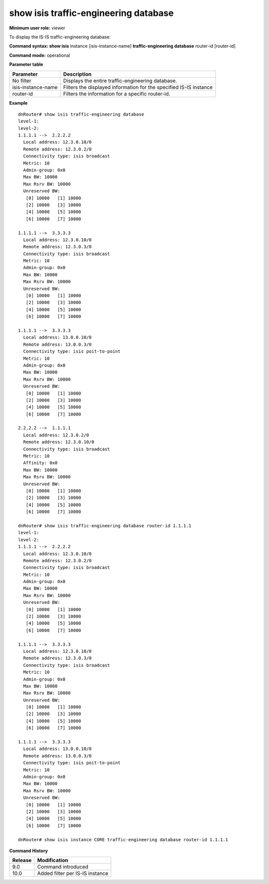 show isis traffic-engineering database
--------------------------------------

**Minimum user role:** viewer

To display the IS-IS traffic-engineering database:



**Command syntax: show isis** instance [isis-instance-name] **traffic-engineering database** router-id [router-id]

**Command mode:** operational



.. **Note**

	- use "instance [isis-instance-name]" to display information from a specific ISIS instance, when not specified, display information from all isis instances

**Parameter table**

+--------------------+--------------------------------------------------------------------+
| Parameter          | Description                                                        |
+====================+====================================================================+
| No filter          | Displays the entire traffic-engineering database.                  |
+--------------------+--------------------------------------------------------------------+
| isis-instance-name | Filters the displayed information for the specified IS-IS instance |
+--------------------+--------------------------------------------------------------------+
| router-id          | Filters the information for a specific router-id.                  |
+--------------------+--------------------------------------------------------------------+

**Example**
::

	dnRouter# show isis traffic-engineering database 
	level-1:
	level-2:
	1.1.1.1 -->  2.2.2.2
	  Local address: 12.3.0.10/0
	  Remote address: 12.3.0.2/0
	  Connectivity type: isis broadcast
	  Metric: 10
	  Admin-group: 0x0
	  Max BW: 10000
	  Max Rsrv BW: 10000
	  Unreserved BW: 
	   [0] 10000   [1] 10000
	   [2] 10000   [3] 10000
	   [4] 10000   [5] 10000
	   [6] 10000   [7] 10000
	
	1.1.1.1 -->  3.3.3.3
	  Local address: 12.3.0.10/0
	  Remote address: 12.3.0.3/0
	  Connectivity type: isis broadcast
	  Metric: 10
	  Admin-group: 0x0
	  Max BW: 10000
	  Max Rsrv BW: 10000
	  Unreserved BW: 
	   [0] 10000   [1] 10000
	   [2] 10000   [3] 10000
	   [4] 10000   [5] 10000
	   [6] 10000   [7] 10000
	
	1.1.1.1 -->  3.3.3.3
	  Local address: 13.0.0.10/0
	  Remote address: 13.0.0.3/0
	  Connectivity type: isis poit-to-point
	  Metric: 10
	  Admin-group: 0x0
	  Max BW: 10000
	  Max Rsrv BW: 10000
	  Unreserved BW: 
	   [0] 10000   [1] 10000
	   [2] 10000   [3] 10000
	   [4] 10000   [5] 10000
	   [6] 10000   [7] 10000
	
	2.2.2.2 -->  1.1.1.1
	  Local address: 12.3.0.2/0
	  Remote address: 12.3.0.10/0
	  Connectivity type: isis broadcast
	  Metric: 10
	  Affinity: 0x0
	  Max BW: 10000
	  Max Rsrv BW: 10000
	  Unreserved BW: 
	   [0] 10000   [1] 10000
	   [2] 10000   [3] 10000
	   [4] 10000   [5] 10000
	   [6] 10000   [7] 10000
	
	dnRouter# show isis traffic-engineering database router-id 1.1.1.1
	level-1:
	level-2:
	1.1.1.1 -->  2.2.2.2
	  Local address: 12.3.0.10/0
	  Remote address: 12.3.0.2/0
	  Connectivity type: isis broadcast
	  Metric: 10
	  Admin-group: 0x0
	  Max BW: 10000
	  Max Rsrv BW: 10000
	  Unreserved BW: 
	   [0] 10000   [1] 10000
	   [2] 10000   [3] 10000
	   [4] 10000   [5] 10000
	   [6] 10000   [7] 10000
	
	1.1.1.1 -->  3.3.3.3
	  Local address: 12.3.0.10/0
	  Remote address: 12.3.0.3/0
	  Connectivity type: isis broadcast
	  Metric: 10
	  Admin-group: 0x0
	  Max BW: 10000
	  Max Rsrv BW: 10000
	  Unreserved BW: 
	   [0] 10000   [1] 10000
	   [2] 10000   [3] 10000
	   [4] 10000   [5] 10000
	   [6] 10000   [7] 10000
	
	1.1.1.1 -->  3.3.3.3
	  Local address: 13.0.0.10/0
	  Remote address: 13.0.0.3/0
	  Connectivity type: isis poit-to-point
	  Metric: 10
	  Admin-group: 0x0
	  Max BW: 10000
	  Max Rsrv BW: 10000
	  Unreserved BW: 
	   [0] 10000   [1] 10000
	   [2] 10000   [3] 10000
	   [4] 10000   [5] 10000
	   [6] 10000   [7] 10000
	
	dnRouter# show isis instance CORE traffic-engineering database router-id 1.1.1.1
	
	

.. **Help line:**

**Command History**

+---------+---------------------------------+
| Release | Modification                    |
+=========+=================================+
| 9.0     | Command introduced              |
+---------+---------------------------------+
| 10.0    | Added filter per IS-IS instance |
+---------+---------------------------------+


